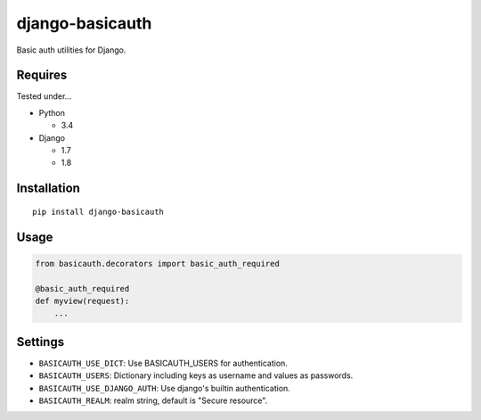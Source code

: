 ================
django-basicauth
================

Basic auth utilities for Django.

Requires
========

Tested under...

* Python

  * 3.4

* Django

  * 1.7
  * 1.8

Installation
============

::

    pip install django-basicauth


Usage
=====

.. code-block:: python

    from basicauth.decorators import basic_auth_required

    @basic_auth_required
    def myview(request):
        ...

Settings
========

* ``BASICAUTH_USE_DICT``: Use BASICAUTH_USERS for authentication.
* ``BASICAUTH_USERS``: Dictionary including keys as username and values as passwords.
* ``BASICAUTH_USE_DJANGO_AUTH``: Use django's builtin authentication.
* ``BASICAUTH_REALM``: realm string, default is "Secure resource".
